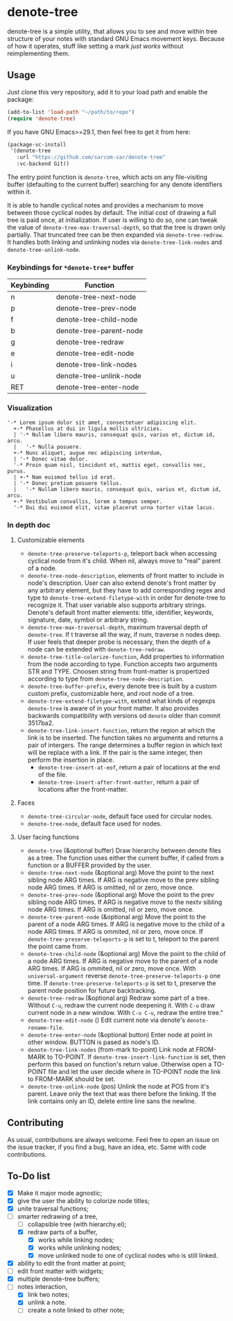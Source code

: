* denote-tree

denote-tree is a simple utility, that allows you to see and move within tree
structure of your notes with standard GNU Emacs movement keys.  Because of how
it operates, stuff like setting a mark /just works/ without reimplementing them.

** Usage

Just clone this very repository, add it to your load path and enable the
package:

#+begin_src emacs-lisp
  (add-to-list 'load-path "~/path/to/repo")
  (require 'denote-tree)
#+end_src

If you have GNU Emacs>=29.1, then feel free to get it from here:

#+begin_src emacs-lisp
  (package-vc-install
   '(denote-tree
     :url "https://github.com/sarcom-sar/denote-tree"
     :vc-backend Git))
#+end_src

The entry point function is =denote-tree=, which acts on any file-visiting
buffer (defaulting to the current buffer) searching for any denote identifiers
within it.

It is able to handle cyclical notes and provides a mechanism to move between
those cyclical nodes by default.  The initial cost of drawing a full tree is
paid once, at initialization. If user is willing to do so, one can tweak the
value of =denote-tree-max-traversal-depth=, so that the tree is drawn only
partially.  That truncated tree can be then expanded via =denote-tree-redraw=.
It handles both linking and unlinking nodes via =denote-tree-link-nodes= and
=denote-tree-unlink-node=.

*** Keybindings for =*denote-tree*= buffer

| Keybinding | Function                     |
|------------+------------------------------|
| n          | denote-tree-next-node        |
| p          | denote-tree-prev-node        |
| f          | denote-tree-child-node       |
| b          | denote-tree-parent-node      |
| g          | denote-tree-redraw           |
| e          | denote-tree-edit-node        |
| i          | denote-tree-link-nodes       |
| u          | denote-tree-unlink-node      |
| RET        | denote-tree-enter-node       |

*** Visualization

#+begin_example
  '-* Lorem ipsum dolor sit amet, consectetuer adipiscing elit.
    +-* Phasellus at dui in ligula mollis ultricies.
    | '-* Nullam libero mauris, consequat quis, varius et, dictum id, arcu.
    |   '-* Nulla posuere.
    +-* Nunc aliquet, augue nec adipiscing interdum,
    | '-* Donec vitae dolor.
    '-* Proin quam nisl, tincidunt et, mattis eget, convallis nec, purus.
    | +-* Nam euismod tellus id erat.
    | '-* Donec pretium posuere tellus.
    |   '-* Nullam libero mauris, consequat quis, varius et, dictum id, arcu.
    +-* Vestibulum convallis, lorem a tempus semper.
    '-* Dui dui euismod elit, vitae placerat urna tortor vitae lacus.
#+end_example

*** In depth doc

**** Customizable elements

- =denote-tree-preserve-teleports-p=, teleport back when accessing cyclical node
  from it's child.  When nil, always move to "real" parent of a node.
- =denote-tree-node-description=, elements of front matter to include in node's
  description.  User can also extend denote's front matter by any arbitrary
  element, but they have to add corresponding regex and type to
  =denote-tree-extend-filetype-with= in order for denote-tree to recognize it.
  That user variable also supports arbitrary strings.  Denote's default front
  matter elements: title, identifier, keywords, signature, date, symbol or
  arbitrary string.
- =denote-tree-max-traversal-depth=, maximum traversal depth of =denote-tree=.
  If t traverse all the way, if num, traverse n nodes deep.  If user feels that
  deeper probe is necessary, then the depth of a node can be extended with
  =denote-tree-redraw=.
- =denote-tree-title-colorize-function=, Add properties to information from the
  node according to type.  Function accepts two arguments STR and TYPE.  Choosen
  string from front-matter is propertized according to type from
  =denote-tree-node-description=.
- =denote-tree-buffer-prefix=, every denote tree is built by a custom custom
  prefix, customizable here, and root node of a tree.
- =denote-tree-extend-filetype-with=, extend what kinds of regexps =denote-tree=
  is aware of in your front matter.  It also provides backwards compatibility
  with versions od =denote= older than commit 3517ba2.
- =denote-tree-link-insert-function=, return the region at which the link is to
  be inserted.  The function takes no arguments and returns a pair of intergers.
  The range determines a buffer region in which text will be replace with a
  link.  If the pair is the same integer, then perform the insertion in place.
  - =denote-tree-insert-at-eof=, return a pair of locations at the end of the
    file.
  - =denote-tree-insert-after-front-matter=, return a pair of locations after
    the front-matter.

**** Faces

- =denote-tree-circular-node=, default face used for circular nodes.
- =denote-tree-node=, default face used for nodes.

**** User facing functions

- =denote-tree= (&optional buffer)
  Draw hierarchy between denote files as a tree.  The function uses either the
  current buffer, if called from a function or a BUFFER provided by the user.
- =denote-tree-next-node= (&optional arg)
  Move the point to the next sibling node ARG times.  If ARG is negative move
  to the prev sibling node ARG times.  If ARG is omitted, nil or zero, move
  once.
- =denote-tree-prev-node= (&optional arg)
  Move the point to the prev sibling node ARG times.  If ARG is negative move
  to the nextv sibling node ARG times.  If ARG is omitted, nil or zero, move
  once.
- =denote-tree-parent-node= (&optional arg)
  Move the point to the parent of a node ARG times.  If ARG is negative move to
  the child of a node ARG times.  If ARG is ommited, nil or zero, move once.
  If =denote-tree-preserve-teleports-p= is set to t, teleport to the parent
  the point came from.
- =denote-tree-child-node= (&optional arg)
  Move the point to the child of a node ARG times.  If ARG is negative move to
  the parent of a node ARG times.  If ARG is ommited, nil or zero, move once.
  With =universal-argument= reverse =denote-tree-preserve-teleports-p= one
  time.  If =denote-tree-preserve-teleports-p= is set to t, preserve the parent
  node position for future backtracking.
- =denote-tree-redraw= (&optional arg)
  Redraw some part of a tree.  Without =C-u=, redraw the current node deepening
  it.  With =C-u= draw current node in a new window.  With =C-u C-u=, redraw the
  entire tree."
- =denote-tree-edit-node= ()
  Edit current note via denote's =denote-rename-file=.
- =denote-tree-enter-node= (&optional button)
  Enter node at point in other window.  BUTTON is pased as node's ID.
- =denote-tree-link-nodes= (from-mark to-point)
  Link node at FROM-MARK to TO-POINT.  If =denote-tree-insert-link-function= is
  set, then perform this based on function's return value.  Otherwise open a
  TO-POINT file and let the user decide where in TO-POINT node the link to
  FROM-MARK should be set.
- =denote-tree-unlink-node= (pos)
  Unlink the node at POS from it's parent.  Leave only the text that was there
  before the linking.  If the link contains only an ID, delete entire line sans
  the newline.

** Contributing

As usual, contributions are always welcome.  Feel free to open an issue on the
issue tracker, if you find a bug, have an idea, etc.  Same with code
contributions.

** To-Do list

- [X] Make it major mode agnostic;
- [X] give the user the ability to colorize node titles;
- [X] unite traversal functions;
- [-] smarter redrawing of a tree,
  - [ ] collapsible tree  (with hierarchy.el);
  - [X] redraw parts of a buffer,
    - [X] works while linking nodes;
    - [X] works while unlinking nodes;
    - [X] move unlinked node to one of cyclical nodes who is still linked.
- [X] ability to edit the front matter at point;
- [ ] edit front matter with widgets;
- [X] multiple denote-tree buffers;
- [-] notes interaction,
  - [X] link two notes;
  - [X] unlink a note.
  - [ ] create a note linked to other note;
